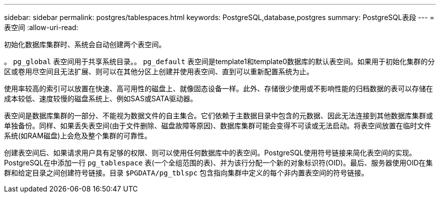 ---
sidebar: sidebar 
permalink: postgres/tablespaces.html 
keywords: PostgreSQL,database,postgres 
summary: PostgreSQL表段 
---
= 表空间
:allow-uri-read: 


[role="lead"]
初始化数据库集群时、系统会自动创建两个表空间。

。 `pg_global` 表空间用于共享系统目录。。 `pg_default` 表空间是template1和template0数据库的默认表空间。如果用于初始化集群的分区或卷用尽空间且无法扩展、则可以在其他分区上创建并使用表空间、直到可以重新配置系统为止。

使用率较高的索引可以放置在快速、高可用性的磁盘上、就像固态设备一样。此外、存储很少使用或不影响性能的归档数据的表可以存储在成本较低、速度较慢的磁盘系统上、例如SAS或SATA驱动器。

表空间是数据库集群的一部分、不能视为数据文件的自主集合。它们依赖于主数据目录中包含的元数据、因此无法连接到其他数据库集群或单独备份。同样、如果丢失表空间(由于文件删除、磁盘故障等原因)、数据库集群可能会变得不可读或无法启动。将表空间放置在临时文件系统(如RAM磁盘)上会危及整个集群的可靠性。

创建表空间后、如果请求用户具有足够的权限、则可以使用任何数据库中的表空间。PostgreSQL使用符号链接来简化表空间的实现。PostgreSQL在中添加一行 `pg_tablespace` 表(一个全组范围的表)、并为该行分配一个新的对象标识符(OID)。最后、服务器使用OID在集群和给定目录之间创建符号链接。目录 `$PGDATA/pg_tblspc` 包含指向集群中定义的每个非内置表空间的符号链接。
